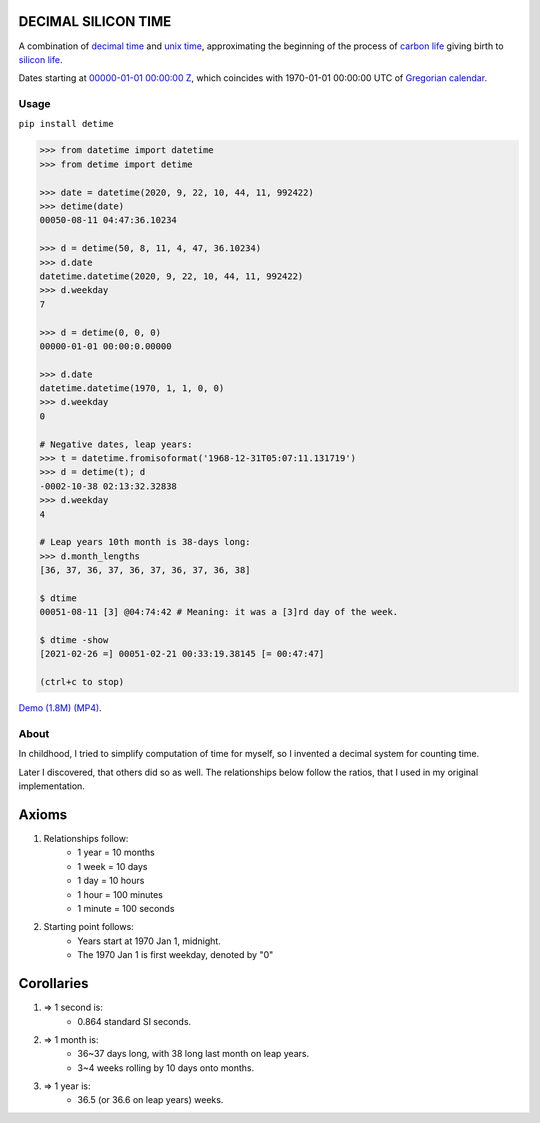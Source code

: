 DECIMAL SILICON TIME
====================
A combination of `decimal time <https://en.wikipedia.org/wiki/Decimal_time>`__ and `unix time <https://en.wikipedia.org/wiki/Unix_time>`__, approximating the beginning of the process of `carbon life <https://en.wikipedia.org/wiki/Carbon-based_life>`__ giving birth to `silicon life <https://en.wikipedia.org/wiki/In_silico>`__.

Dates starting at `00000-01-01 00:00:00 <https://en.wikipedia.org/wiki/Unix_time>`__ `Z <https://www.worldtimeserver.com/time-zones/z/>`__, which coincides with 1970-01-01 00:00:00 UTC of `Gregorian calendar <https://en.wikipedia.org/wiki/Gregorian_calendar>`__.

Usage
-----

``pip install detime``

.. code:: bash

    >>> from datetime import datetime
    >>> from detime import detime

    >>> date = datetime(2020, 9, 22, 10, 44, 11, 992422)
    >>> detime(date)
    00050-08-11 04:47:36.10234

    >>> d = detime(50, 8, 11, 4, 47, 36.10234)
    >>> d.date
    datetime.datetime(2020, 9, 22, 10, 44, 11, 992422)
    >>> d.weekday
    7

    >>> d = detime(0, 0, 0)
    00000-01-01 00:00:0.00000

    >>> d.date
    datetime.datetime(1970, 1, 1, 0, 0)
    >>> d.weekday
    0

    # Negative dates, leap years:
    >>> t = datetime.fromisoformat('1968-12-31T05:07:11.131719')
    >>> d = detime(t); d
    -0002-10-38 02:13:32.32838
    >>> d.weekday
    4

    # Leap years 10th month is 38-days long:
    >>> d.month_lengths
    [36, 37, 36, 37, 36, 37, 36, 37, 36, 38]

    $ dtime
    00051-08-11 [3] @04:74:42 # Meaning: it was a [3]rd day of the week.

    $ dtime -show
    [2021-02-26 =] 00051-02-21 00:33:19.38145 [= 00:47:47]

    (ctrl+c to stop)


`Demo (1.8M)
(MP4) <https://github.com/mindey/detime/blob/master/media/about.mp4?raw=true>`__.

About
-----

In childhood, I tried to simplify computation of time for myself, so I invented a decimal system for counting time.

Later I discovered, that others did so as well. The relationships below follow the ratios, that I used in my original implementation.

Axioms
======

#. Relationships follow:
    * 1 year = 10 months
    * 1 week = 10 days
    * 1 day = 10 hours
    * 1 hour = 100 minutes
    * 1 minute = 100 seconds

#. Starting point follows:
    * Years start at 1970 Jan 1, midnight.
    * The 1970 Jan 1 is first weekday, denoted by "0"

Corollaries
===========

#. => 1 second is:
    * 0.864 standard SI seconds.
#. => 1 month is:
    * 36~37 days long, with 38 long last month on leap years.
    * 3~4 weeks rolling by 10 days onto months.
#. => 1 year is:
    * 36.5 (or 36.6 on leap years) weeks.
